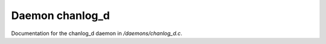 *****************
Daemon chanlog_d
*****************

Documentation for the chanlog_d daemon in */daemons/chanlog_d.c*.

